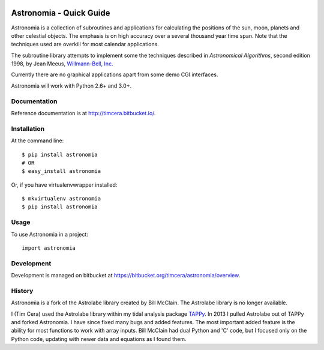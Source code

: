 .. image:: https://travis-ci.org/timcera/astronomia.svg?branch=master
    :target: https://travis-ci.org/timcera/astronomia
    :height: 20

.. image:: https://coveralls.io/repos/timcera/astronomia/badge.png?branch=master
    :target: https://coveralls.io/r/timcera/astronomia?branch=master
    :height: 20

.. image:: http://img.shields.io/pypi/v/astronomia.svg
    :alt: Latest release
    :target: https://pypi.python.org/pypi/astronomia

.. image:: http://img.shields.io/badge/license-GPL-lightgrey.svg
    :alt: astronomia license
    :target: https://pypi.python.org/pypi/astronomia/

Astronomia - Quick Guide
------------------------
Astronomia is a collection of subroutines and applications for calculating the
positions of the sun, moon, planets and other celestial objects. The emphasis
is on high accuracy over a several thousand year time span. Note that the
techniques used are overkill for most calendar applications.

The subroutine library attempts to implement some the techniques described in
*Astronomical Algorithms*, second edition 1998, by Jean Meeus, `Willmann-Bell,
Inc. <http://www.willbell.com/">`_

Currently there are no graphical applications apart from some demo CGI
interfaces.

Astronomia will work with Python 2.6+ and 3.0+.

Documentation
~~~~~~~~~~~~~
Reference documentation is at http://timcera.bitbucket.io/.

Installation
~~~~~~~~~~~~
At the command line::

    $ pip install astronomia
    # OR
    $ easy_install astronomia

Or, if you have virtualenvwrapper installed::

    $ mkvirtualenv astronomia
    $ pip install astronomia

Usage
~~~~~
To use Astronomia in a project::

	import astronomia

Development
~~~~~~~~~~~
Development is managed on bitbucket at
https://bitbucket.org/timcera/astronomia/overview.

History
~~~~~~~
Astronomia is a fork of the Astrolabe library created by Bill McClain.  The
Astrolabe library is no longer available.

I (Tim Cera) used the Astrolabe library within my tidal analysis package
`TAPPy <http://tappy.sf.net>`_. In 2013 I pulled Astrolabe out of TAPPy and
forked Astronomia.  I have since fixed many bugs and added features.  The most
important added feature is the ability for most functions to work with array
inputs.  Bill McClain had dual Python and 'C' code, but I focused only on the
Python code, updating with newer data and equations as I found them.

